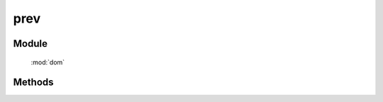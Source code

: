 ﻿.. currentmodule:: dom

prev
=================================

Module
-----------------------------------------------

  :mod:`dom`


Methods
-----------------------------------------------

.. function:: prev

    | HTMLElement **prev** (selector [ , filter ])
    | 获取符合选择器的第一个元素的上一个同级节点.
    
    :param string|HTMLCollection|Array<HTMLElement> selector: 字符串格式参见 :ref:`KISSY selector <dom-selector>`
    :param string|function filter: 过滤条件, 格式参见 :func:`DOM.filter` 的相应参数
    :returns: 符合选择器的第一个元素的上一个同级节点.
    :rtype: HTMLElement
